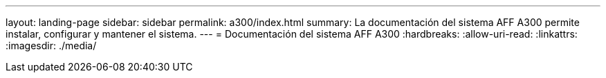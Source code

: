 ---
layout: landing-page 
sidebar: sidebar 
permalink: a300/index.html 
summary: La documentación del sistema AFF A300 permite instalar, configurar y mantener el sistema. 
---
= Documentación del sistema AFF A300
:hardbreaks:
:allow-uri-read: 
:linkattrs: 
:imagesdir: ./media/


